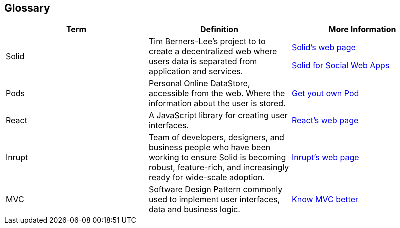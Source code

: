 [[section-glossary]]
== Glossary

[cols="^.^,^.^,^.^", options=header, %autowidth]
|===
| Term         | Definition | More Information
| Solid     | Tim Berners-Lee's project to to create a decentralized web where users data is separated from application and services. | link:https://solid.inrupt.com/how-it-works[Solid's web page]

link:http://crosscloud.org/2016/www-mansour-pdf.pdf[Solid for Social Web Apps]
| Pods     | Personal Online DataStore, accessible from the web. Where the information about the user is stored. | link:https://solid.inrupt.com/get-a-solid-pod[Get yout own Pod]
| React     | A JavaScript library for creating user interfaces. | link:https://reactjs.org/[React's web page]
| Inrupt     | Team of developers, designers, and business people who have been working to ensure Solid is becoming robust, feature-rich, and increasingly ready for wide-scale adoption. | link:https://inrupt.com/[Inrupt's web page]
| MVC   | Software Design Pattern commonly used to implement user interfaces, data and business logic.| link:https://www.codecademy.com/articles/mvc[Know MVC better]
|===
